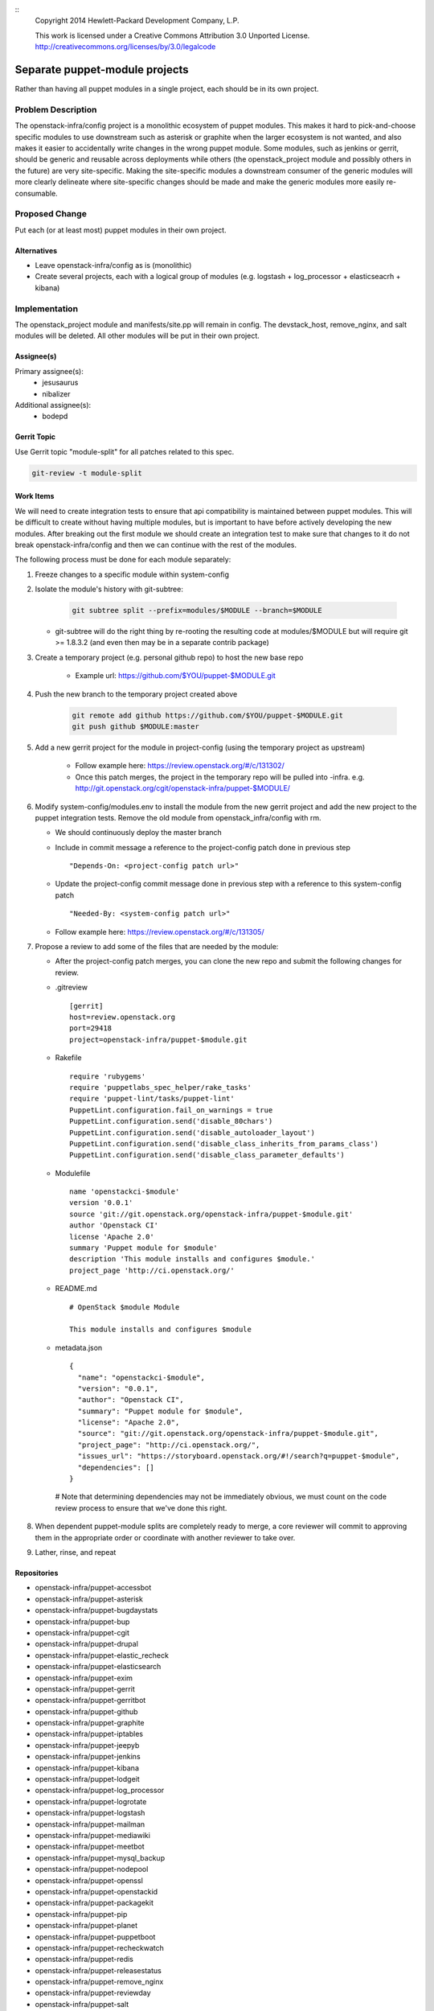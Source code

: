 ::
  Copyright 2014 Hewlett-Packard Development Company, L.P.

  This work is licensed under a Creative Commons Attribution 3.0
  Unported License.
  http://creativecommons.org/licenses/by/3.0/legalcode

===============================
Separate puppet-module projects
===============================

Rather than having all puppet modules in a single project, each should be in
its own project.

Problem Description
===================

The openstack-infra/config project is a monolithic ecosystem of puppet modules.
This makes it hard to pick-and-choose specific modules to use downstream such
as asterisk or graphite when the larger ecosystem is not wanted, and also makes
it easier to accidentally write changes in the wrong puppet module. Some
modules, such as jenkins or gerrit, should be generic and reusable across
deployments while others (the openstack_project module and possibly others in
the future) are very site-specific. Making the site-specific modules a
downstream consumer of the generic modules will more clearly delineate where
site-specific changes should be made and make the generic modules more easily
re-consumable.

Proposed Change
===============

Put each (or at least most) puppet modules in their own project.

Alternatives
------------

* Leave openstack-infra/config as is (monolithic)
* Create several projects, each with a logical group of modules
  (e.g. logstash + log_processor + elasticseacrh + kibana)

Implementation
==============

The openstack_project module and manifests/site.pp will remain in config.
The devstack_host, remove_nginx, and salt modules will be deleted.
All other modules will be put in their own project.

Assignee(s)
-----------

Primary assignee(s):
  - jesusaurus
  - nibalizer

Additional assignee(s):
  - bodepd


Gerrit Topic
------------

Use Gerrit topic "module-split" for all patches related to this spec.

.. code-block:: bash

    git-review -t module-split

Work Items
----------

We will need to create integration tests to ensure that api compatibility is
maintained between puppet modules. This will be difficult to create without
having multiple modules, but is important to have before actively developing
the new modules. After breaking out the first module we should create an
integration test to make sure that changes to it do not break
openstack-infra/config and then we can continue with the rest of the modules.

The following process must be done for each module separately:

#. Freeze changes to a specific module within system-config

#. Isolate the module's history with git-subtree:

    .. code-block:: bash

        git subtree split --prefix=modules/$MODULE --branch=$MODULE

   * git-subtree will do the right thing by re-rooting the resulting code at
     modules/$MODULE but will require git >= 1.8.3.2 (and even then may be in
     a separate contrib package)

#. Create a temporary project (e.g. personal github repo) to host the new base repo

    * Example url: https://github.com/$YOU/puppet-$MODULE.git

#. Push the new branch to the temporary project created above

    .. code-block:: bash

        git remote add github https://github.com/$YOU/puppet-$MODULE.git
        git push github $MODULE:master

#. Add a new gerrit project for the module in project-config (using the temporary project as upstream)

    * Follow example here: https://review.openstack.org/#/c/131302/
    * Once this patch merges, the project in the temporary repo will be pulled into -infra. e.g.
      http://git.openstack.org/cgit/openstack-infra/puppet-$MODULE/

#. Modify system-config/modules.env to install the module from the new gerrit project
   and add the new project to the puppet integration tests. Remove the old module
   from openstack_infra/config with rm.

   * We should continuously deploy the master branch
   * Include in commit message a reference to the project-config patch done in
     previous step

     ::

     "Depends-On: <project-config patch url>"

   * Update the project-config commit message done in previous step with a
     reference to this system-config patch

     ::

     "Needed-By: <system-config patch url>"

   * Follow example here: https://review.openstack.org/#/c/131305/

#. Propose a review to add some of the files that are needed by the module:

   * After the project-config patch merges, you can clone the new repo and submit the following changes for review.

   * .gitreview ::

       [gerrit]
       host=review.openstack.org
       port=29418
       project=openstack-infra/puppet-$module.git


   * Rakefile ::

       require 'rubygems'
       require 'puppetlabs_spec_helper/rake_tasks'
       require 'puppet-lint/tasks/puppet-lint'
       PuppetLint.configuration.fail_on_warnings = true
       PuppetLint.configuration.send('disable_80chars')
       PuppetLint.configuration.send('disable_autoloader_layout')
       PuppetLint.configuration.send('disable_class_inherits_from_params_class')
       PuppetLint.configuration.send('disable_class_parameter_defaults')


   * Modulefile ::

       name 'openstackci-$module'
       version '0.0.1'
       source 'git://git.openstack.org/openstack-infra/puppet-$module.git'
       author 'Openstack CI'
       license 'Apache 2.0'
       summary 'Puppet module for $module'
       description 'This module installs and configures $module.'
       project_page 'http://ci.openstack.org/'


   * README.md ::

       # OpenStack $module Module

       This module installs and configures $module


   * metadata.json ::

       {
         "name": "openstackci-$module",
         "version": "0.0.1",
         "author": "Openstack CI",
         "summary": "Puppet module for $module",
         "license": "Apache 2.0",
         "source": "git://git.openstack.org/openstack-infra/puppet-$module.git",
         "project_page": "http://ci.openstack.org/",
         "issues_url": "https://storyboard.openstack.org/#!/search?q=puppet-$module",
         "dependencies": []
       }

    # Note that determining dependencies may not be immediately obvious,
    we must count on the code review process to ensure that we've done
    this right.

#.  When dependent puppet-module splits are completely ready to merge, a core
    reviewer will commit to approving them in the appropriate order or
    coordinate with another reviewer to take over.

#. Lather, rinse, and repeat


Repositories
------------

* openstack-infra/puppet-accessbot
* openstack-infra/puppet-asterisk
* openstack-infra/puppet-bugdaystats
* openstack-infra/puppet-bup
* openstack-infra/puppet-cgit
* openstack-infra/puppet-drupal
* openstack-infra/puppet-elastic_recheck
* openstack-infra/puppet-elasticsearch
* openstack-infra/puppet-exim
* openstack-infra/puppet-gerrit
* openstack-infra/puppet-gerritbot
* openstack-infra/puppet-github
* openstack-infra/puppet-graphite
* openstack-infra/puppet-iptables
* openstack-infra/puppet-jeepyb
* openstack-infra/puppet-jenkins
* openstack-infra/puppet-kibana
* openstack-infra/puppet-lodgeit
* openstack-infra/puppet-log_processor
* openstack-infra/puppet-logrotate
* openstack-infra/puppet-logstash
* openstack-infra/puppet-mailman
* openstack-infra/puppet-mediawiki
* openstack-infra/puppet-meetbot
* openstack-infra/puppet-mysql_backup
* openstack-infra/puppet-nodepool
* openstack-infra/puppet-openssl
* openstack-infra/puppet-openstackid
* openstack-infra/puppet-packagekit
* openstack-infra/puppet-pip
* openstack-infra/puppet-planet
* openstack-infra/puppet-puppetboot
* openstack-infra/puppet-recheckwatch
* openstack-infra/puppet-redis
* openstack-infra/puppet-releasestatus
* openstack-infra/puppet-remove_nginx
* openstack-infra/puppet-reviewday
* openstack-infra/puppet-salt
* openstack-infra/puppet-snmpd
* openstack-infra/puppet-ssh
* openstack-infra/puppet-ssl_cert_check
* openstack-infra/puppet-statusbot
* openstack-infra/puppet-storyboard
* openstack-infra/puppet-subversion
* openstack-infra/puppet-sudoers
* openstack-infra/puppet-tmpreaper
* openstack-infra/puppet-ulimit
* openstack-infra/puppet-unattended_upgrades
* openstack-infra/puppet-unbound
* openstack-infra/puppet-user
* openstack-infra/puppet-zuul

Servers
-------

None

DNS Entries
-----------

None

Documentation
-------------

Each new module will have its own documentation.

Security
--------

None

Testing
-------

* Unit tests:
  We currently only lint and syntax-check the modules in config. They should
  also have rspec-beaker and server-spec tests written for them (even if we
  don't move them to their own project).

* Integration tests:
  We need to test that changes to the new projects do not break config (such as
  with changes to a class's parameter list).

Developer Impact
================

By migrating from a single project to many projects, developers will no longer
be able to atomically change multiple modules at the same time. This means that
changes that touch multiple modules will have to be made in a backwards-compatible
way with soft dependencies between changes (such as two changes mentioning each
other in their commit messages). Requiring backwards-compatible changes will
also make it easier for downstream consumers to use the modules.

Dependencies
============

None
